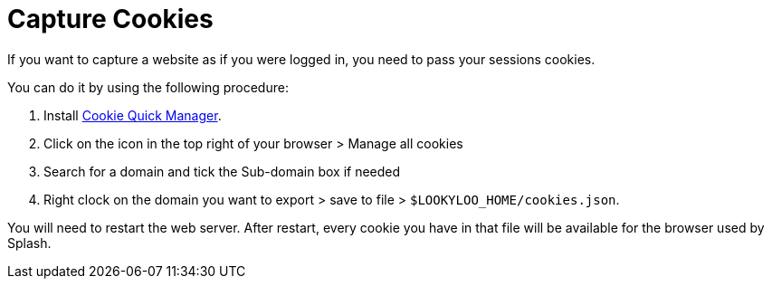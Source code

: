 [id="capture-cookies"]
= Capture Cookies

If you want to capture a website as if you were logged in, you need to pass your sessions cookies.

You can do it by using the following procedure:


. Install link:https://addons.mozilla.org/en-US/firefox/addon/cookie-quick-manager[Cookie Quick Manager].
. Click on the icon in the top right of your browser > Manage all cookies
. Search for a domain and tick the Sub-domain box if needed
. Right clock on the domain you want to export > save to file > `$LOOKYLOO_HOME/cookies.json`.

You will need to restart the web server. After restart, every cookie you have in that file will be available for the browser used by Splash.
